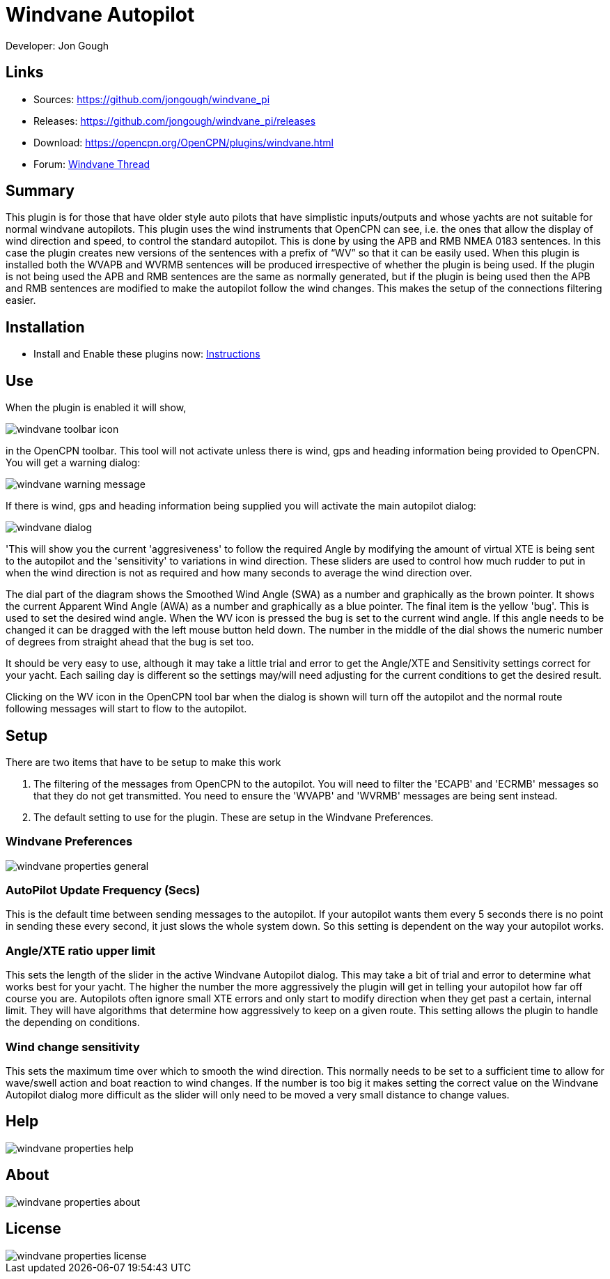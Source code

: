 = Windvane Autopilot

Developer: Jon Gough

== Links

* Sources: https://github.com/jongough/windvane_pi
* Releases: https://github.com/jongough/windvane_pi/releases
* Download: https://opencpn.org/OpenCPN/plugins/windvane.html
* Forum: http://www.cruisersforum.com/forums/f134/windvane_pi-192165.html[Windvane Thread]

== Summary

This plugin is for those that have older style auto pilots that have
simplistic inputs/outputs and whose yachts are not suitable for normal
windvane autopilots. This plugin uses the wind instruments that OpenCPN
can see, i.e. the ones that allow the display of wind direction and
speed, to control the standard autopilot. This is done by using the APB
and RMB NMEA 0183 sentences. In this case the plugin creates new
versions of the sentences with a prefix of “WV” so that it can be easily
used. When this plugin is installed both the WVAPB and WVRMB sentences
will be produced irrespective of whether the plugin is being used. If
the plugin is not being used the APB and RMB sentences are the same as
normally generated, but if the plugin is being used then the APB and RMB
sentences are modified to make the autopilot follow the wind changes.
This makes the setup of the connections filtering easier.

== Installation

* Install and Enable these plugins now: xref:opencpn-plugins:misc:plugin-install.adoc[Instructions] +

== Use

When the plugin is enabled it will show,

image::windvane_toolbar_icon.png[]

in the OpenCPN toolbar. This tool will not activate unless there is wind,
gps and heading information being provided to OpenCPN. You will get a
warning dialog:

image::windvane_warning_message.png[]

If there is wind, gps and heading information being supplied you will
activate the main autopilot dialog:

image::windvane_dialog.png[]

'This will show you the current 'aggresiveness' to follow the required
Angle by modifying the amount of virtual XTE is being sent to the
autopilot and the 'sensitivity' to variations in wind direction. These
sliders are used to control how much rudder to put in when the wind
direction is not as required and how many seconds to average the wind
direction over.

The dial part of the diagram shows the Smoothed Wind Angle (SWA) as a
number and graphically as the brown pointer. It shows the current
Apparent Wind Angle (AWA) as a number and graphically as a blue pointer.
The final item is the yellow 'bug'. This is used to set the desired wind
angle. When the WV icon is pressed the bug is set to the current wind
angle. If this angle needs to be changed it can be dragged with the left
mouse button held down. The number in the middle of the dial shows the
numeric number of degrees from straight ahead that the bug is set too.

It should be very easy to use, although it may take a little trial and
error to get the Angle/XTE and Sensitivity settings correct for your
yacht. Each sailing day is different so the settings may/will need
adjusting for the current conditions to get the desired result.

Clicking on the WV icon in the OpenCPN tool bar when the dialog is shown
will turn off the autopilot and the normal route following messages will
start to flow to the autopilot.

== Setup

There are two items that have to be setup to make this work

. The filtering of the messages from OpenCPN to the autopilot. You will
need to filter the 'ECAPB' and 'ECRMB' messages so that they do not get
transmitted. You need to ensure the 'WVAPB' and 'WVRMB' messages are
being sent instead.
. The default setting to use for the plugin. These are setup in the
Windvane Preferences.

=== Windvane Preferences

image::windvane_properties_-_general.png[]

=== AutoPilot Update Frequency (Secs)

This is the default time between sending messages to the autopilot. If
your autopilot wants them every 5 seconds there is no point in sending
these every second, it just slows the whole system down. So this setting
is dependent on the way your autopilot works.

=== Angle/XTE ratio upper limit

This sets the length of the slider in the active Windvane Autopilot
dialog. This may take a bit of trial and error to determine what works
best for your yacht. The higher the number the more aggressively the
plugin will get in telling your autopilot how far off course you are.
Autopilots often ignore small XTE errors and only start to modify
direction when they get past a certain, internal limit. They will have
algorithms that determine how aggressively to keep on a given route.
This setting allows the plugin to handle the depending on conditions.

=== Wind change sensitivity

This sets the maximum time over which to smooth the wind direction.
This normally needs to be set to a sufficient time to allow for wave/swell
action and boat reaction to wind changes. If the number is too big it
makes setting the correct value on the Windvane Autopilot dialog more
difficult as the slider will only need to be moved a very small distance
to change values.

== Help

image::windvane_properties_-_help.png[]

== About

image::windvane_properties_-_about.png[]

== License

image::windvane_properties_-_license.png[]
